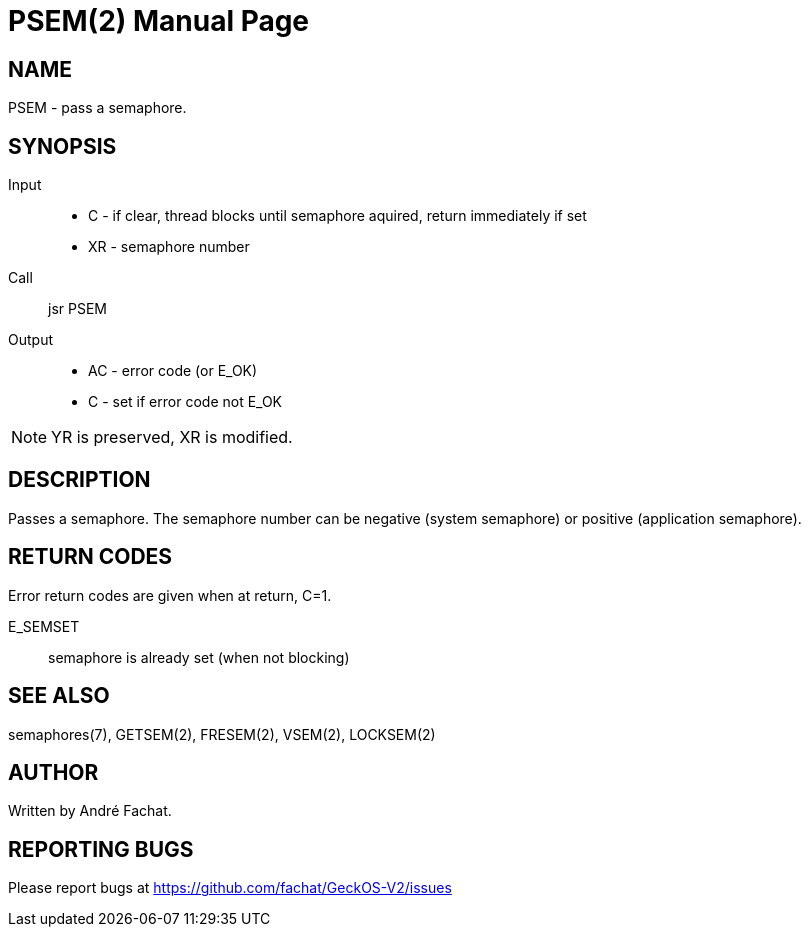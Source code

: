
= PSEM(2)
:doctype: manpage

== NAME
PSEM - pass a semaphore.

== SYNOPSIS
Input::
	* C - if clear, thread blocks until semaphore aquired, return immediately if set
	* XR - semaphore number
Call::
	jsr PSEM
Output::
	* AC - error code (or E_OK)
	* C - set if error code not E_OK

NOTE: YR is preserved, XR is modified.

== DESCRIPTION
Passes a semaphore. The semaphore number can be negative (system semaphore) or positive (application semaphore).

== RETURN CODES
Error return codes are given when at return, C=1.

E_SEMSET:: semaphore is already set (when not blocking)

== SEE ALSO
semaphores(7), GETSEM(2), FRESEM(2), VSEM(2), LOCKSEM(2)

== AUTHOR
Written by André Fachat.

== REPORTING BUGS
Please report bugs at https://github.com/fachat/GeckOS-V2/issues

